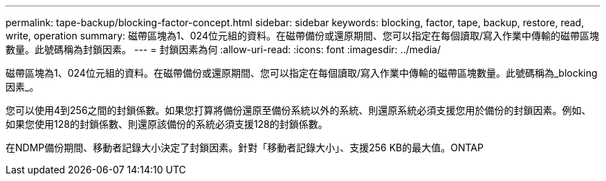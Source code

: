 ---
permalink: tape-backup/blocking-factor-concept.html 
sidebar: sidebar 
keywords: blocking, factor, tape, backup, restore, read, write, operation 
summary: 磁帶區塊為1、024位元組的資料。在磁帶備份或還原期間、您可以指定在每個讀取/寫入作業中傳輸的磁帶區塊數量。此號碼稱為封鎖因素。 
---
= 封鎖因素為何
:allow-uri-read: 
:icons: font
:imagesdir: ../media/


[role="lead"]
磁帶區塊為1、024位元組的資料。在磁帶備份或還原期間、您可以指定在每個讀取/寫入作業中傳輸的磁帶區塊數量。此號碼稱為_blocking因素_。

您可以使用4到256之間的封鎖係數。如果您打算將備份還原至備份系統以外的系統、則還原系統必須支援您用於備份的封鎖因素。例如、如果您使用128的封鎖係數、則還原該備份的系統必須支援128的封鎖係數。

在NDMP備份期間、移動者記錄大小決定了封鎖因素。針對「移動者記錄大小」、支援256 KB的最大值。ONTAP
